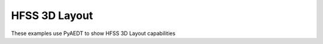 HFSS 3D Layout
~~~~~~~~~~~~~~

These examples use PyAEDT to show HFSS 3D Layout capabilities

.. nbgallery::

    ../../03-high_frequency/layout/power_integrity/dcir.py
    ../../03-high_frequency/layout/power_integrity/power_integrity.py
    ../../03-high_frequency/layout/signal_integrity/pre_layout.py
    ../../03-high_frequency/layout/signal_integrity/pre_layout_parametrized.py
    ../../03-high_frequency/layout/gui_manipulation.py
